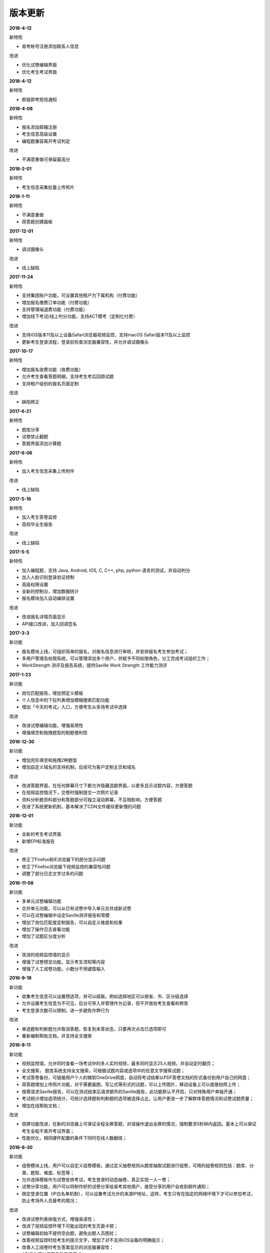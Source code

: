 版本更新
===============

**2018-4-12**

新特性

- 易考帐号注册添加联系人信息

改进

- 优化试卷编辑界面

- 优化考生考试界面

**2018-4-12**

新特性

- 即报即考短信通知

**2018-4-08**

新特性

- 报名添加邮箱注册

- 考生信息高级设置

- 编程题兼容离开考试判定

改进

- 不满意重做可保留最高分

**2018-2-01**

新特性

- 考生信息采集批量上传照片

**2018-1-11**

新特性

- 不满意重做

- 简答题创建画板

**2017-12-01**

新特性

- 调试摄像头

改进

- 线上缺陷

**2017-11-24**

新特性

- 支持集团账户功能，可设置其他租户为下属机构（付费功能）

- 增加报名缴费订单功能（付费功能）

- 支持管理端退费功能（付费功能）

- 增加线下考试/线上判分功能，支持ACT模考（定制化付费）

改进

- 支持iOS版本11及以上设备Safari浏览器视频监控，支持macOS Safari版本11及以上监控

- 更新考生登录流程，登录前检查浏览器兼容性，并允许调试摄像头

**2017-10-17**

新特性

- 增加报名收费功能（收费功能）

- 允许考生查看答题明细，支持考生考后回顾试题

- 支持租户级别的报名页面定制

改进

- 缺陷修正

**2017-6-21**

新特性

- 题库分享

- 试卷禁止翻题

- 答题界面添加计算题

**2017-6-06**

新特性

- 加入考生信息采集上传附件

改进

- 线上缺陷

**2017-5-16**

新特性

- 加入考生答卷监控

- 高校毕业生报告

改进

- 线上缺陷

**2017-5-5**

新特性

- 加入编程题，支持 Java, Android, iOS, C, C++, php, python 语言的测试，并自动判分

- 加入人脸识别登录验证控制

- 高级权限设置

- 全新的控制台，增加数据统计

- 报名模块加入自动编排设置

改进

- 改进报名详情页面显示

- API接口改进，加入回调签名

**2017-3-3**

新功能

- 报名模块上线，可组织简单的报名，对报名信息进行审核，并安排报名考生参加考试；

- 多用户管理及权限系统，可以管理添加多个用户，并赋予不同权限角色，分工完成考试组织工作；

- WorkStrength 测评及报告系统，提供Saville Work Strength 工作能力测评

**2017-1-23**

新功能

- 岗位匹配报告，增加预定义模板

- 个人信息中的下拉列表增加模糊搜索匹配功能

- 增加「今天的考试」入口，方便考生从多场考试中选择

改进

- 改进试卷编辑功能，增强易用性

- 增强填空和拖拽题型的制题便利性

**2016-12-30**

新功能

- 增加完形填空和拖拽2种题型

- 增加自定义域名的支持机制，后续可为客户定制主页和域名

改进

- 改进答题界面，在任何屏幕尺寸下都允许隐藏选题界面，以更多显示试题内容，方便答题

- 在视频监控情况下，交卷时强制提交一次照片记录

- 资料分析题资料部分和答题部分可独立滚动屏幕，不互相影响，方便答题

- 改进了系统更新机制，基本解决了CDN文件缓存更新慢的问题

**2016-12-01**

新功能

- 全新的考生考试界面

- 新增EPI标准报告

改进

- 修正了Firefox和IE浏览器下的部分显示问题

- 修正了Firefox浏览器下视频监控的兼容性问题

- 调整了部分日志文字过多的问题

**2016-11-08**

新功能

- 多单元试卷编辑功能

- 合并单元功能，可以从已有试卷中导入单元合并成新试卷

- 可以在试卷编辑中设定Saville测评报告和常模

- 增加了岗位匹配度定制报告，可以自定义维度和权重

- 增加了操作日志查看功能

- 增加了试题区分度分析

改进

- 改进的视频监控墙的显示

- 增强了试卷预览功能，显示考生须知等内容

- 增强了人工阅卷功能，小数分不用键盘输入

**2016-9-18**

新功能

- 收集考生信息可以设置预选项，并可以级联。例如选择地区可以按省、市、区分级选择

- 允许设置考生信息为不可见，后台可导入并管理作为记录，但不开放给考生查看和修改

- 考生登录次数可以限制，进一步避免作弊行为

改进

- 单选题和判断题允许取消答题，恢复到未答状态，只要再次点击已选项即可

- 重新编制帮助文档，并支持全文搜索

**2016-8-11**

新功能

- 视频监控墙，允许同时查看一场考试中的多人实时视频，最多同时显示25人视频，并自动定时翻页；

- 全文搜索， 题库系统支持全文搜索，可根据试题内容或选项中的任意文字搜索试题；

- 考试答卷备份，可链接用户个人的微软OneDrive网盘，自动将考试结果以PDF答卷文档的形式备份到用户自己的网盘；

- 简答题增加上传照片功能，对于需要画图，写公式等形式的试题，可以上传图片，移动设备上可以直接拍照上传；

- 按需请求Saville报告，可以在测试结束后请求额外的Saville报告，此功能默认不开启，只对特殊用户单独开通；

- 考试统计增加选项统计，可统计选择题和判断题的选项被选择占比，让用户更进一步了解群体答题情况和试卷试题质量；

- 增加在线帮助文档；

改进

- 锁屏功能改进，在新的浏览器上可保证全程全屏答题，对误操作退出全屏的情况，强制要求5秒钟内返回。基本上可以保证考生全程不离开考试界面；

- 性能优化，相同硬件配置的条件下同时在线人数翻倍；

**2016-6-30**

新功能

- 组卷模块上线，用户可以自定义组卷模板，通过定义抽卷规则从题库抽取试题进行组卷，可用的组卷规则包括：题库、分类、题型、难度、标签等；

- 允许选择模板作为试卷安排考试，考生登录时动态抽卷，真正实现一人一卷；

- 试卷分享功能，用户可以将制作好的试卷分享给易考其他用户，接受分享的用户会收到邮件通知；

- 限定登录位置（IP白名单机制），可以设置考试允许的来源IP地址，这样，考生只有在指定的网络环境下才可以参加考试，防止考场外人员替考的情况；

改进

- 改进试卷列表排版方式，增强易读性；

- 改进了视频监控环境下可能出现的考生页面卡顿；

- 试卷编辑初始不提供空白题，避免出题人员困扰；

- 改善视频监控时给考生的提示文字，增加了对不支持iOS设备的明确提示；

- 改善人工阅卷时考生答案显示的浏览器兼容性；

- API接入可以使用自动登录模式；

**2016-5-23**

新功能

- 题库基础版，可管理编辑试题，从试卷导入题库

- 独立的判断题题型

- 编辑试卷时允许从题库选题

改进

- 禁用谷歌浏览器的翻译功能

- 考试详情页面显示试卷时长和总分

- 考生登录链接可以带入准考证号，避免手工输入

- 通知邮件的标题可定制

**2016-4-25**

新功能

- 用户资料完善收集

- 岗位需求功能可后台配置，默认不启用

- 个人信息收集项增加 - 照片

- 增加嵌入类型试题 - 支持命令行模拟

- 成绩邮件通知功能

- 所有Saville报告的生成

- 增加操作日志

改进

- 个人信息采集可以设置默认，方便后续使用

- 租户API改进

- 试卷额度设置，控制使用次数

**2016-3-7**

新功能

- 定制邮件模板

- 定制短信内容

- 管理员导入导出试卷功能

改进

- 复制试卷功能优化

- 答题提交性能优化

**2016-1-27**

新功能

- 岗位要求设置，岗位匹配度计算

- 相似考生功能

- 新的考试创建向导功能

- 分数线设置

改进

- 新的主页样式

- 新的考生登录页样式

- 按分数和推荐度排序

**2015-12-4**

新功能

- 锁定页面功能

- 启用HTTPS加密

- 增加录音题型

- 增加考生查看成绩功能

- 增加考试统计分析功能

改进

- 重新设计考试列表样式，便于显示长标题

- 站点升级维护页面

**2015-10-30**

新功能

- 增加填空题题型

- 增加语音题，播放音频支持

改进

- 批处理结束考试操作

- 异步处理导出考生等长时间操作

**2015-7-1**

- 第一个公开版本
